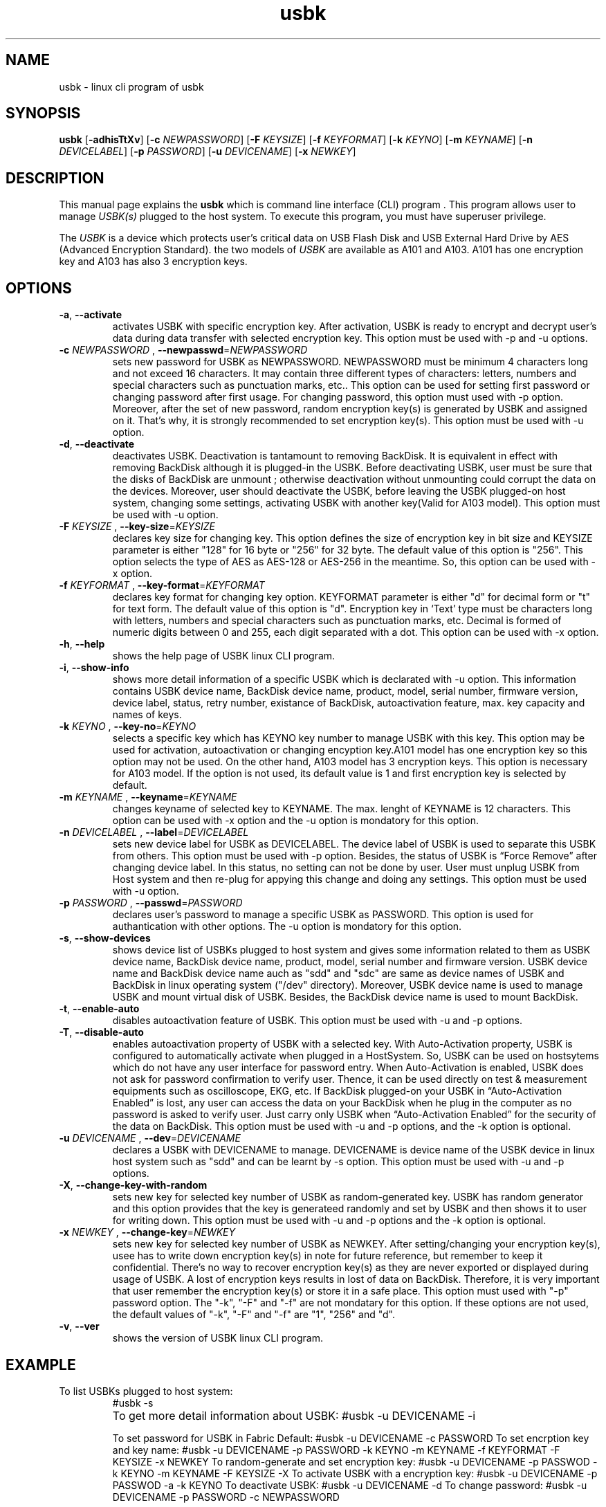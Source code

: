 .TH usbk 1 "May 26, 2011" "" "usbk"

.SH NAME
usbk \- linux cli program of usbk

.SH SYNOPSIS
.B usbk
.RB [ -adhisTtXv ]
.RB [ "-c "\fINEWPASSWORD \fR ]
.RB [ "-F "\fIKEYSIZE \fR ]
.RB [ "-f "\fIKEYFORMAT \fR ]
.RB [ "-k "\fIKEYNO \fR ]
.RB [ "-m "\fIKEYNAME \fR ]
.RB [ "-n "\fIDEVICELABEL \fR ]
.RB [ "-p "\fIPASSWORD \fR ]
.RB [ "-u "\fIDEVICENAME \fR ]
.RB [ "-x "\fINEWKEY \fR ]

.SH DESCRIPTION
This manual page explains the \fBusbk\fR which is command line interface (CLI) program . This program allows user to manage \fIUSBK(s)\fR plugged to the
host system. To execute this program, you must have superuser privilege. 
.PP
The \fIUSBK\fR is a device which protects user's critical data on USB Flash Disk and USB External Hard Drive by AES (Advanced Encryption Standard).
the two models of \fIUSBK\fR are available as A101 and A103. A101 has one encryption key and A103 has also 3 encryption keys.  

.SH OPTIONS
.BR

.TP
\fB-a\fR, \fB--activate\fR
activates USBK with specific encryption key. After activation, USBK is ready to encrypt and decrypt user's 
data during data transfer with selected encryption key. This option must be used with -p and -u options.  

.TP 
\fB-c\fR \fINEWPASSWORD \fR, \fB--newpasswd\fR=\fINEWPASSWORD \fR
sets new password for USBK as NEWPASSWORD. NEWPASSWORD must be minimum 4 characters long and not exceed 16 
characters. It may contain three different types of characters: letters, numbers and special characters such 
as punctuation marks, etc.. This option can be used for setting first password or changing password after 
first usage. For changing password, this option must used with -p option. Moreover, after the set of new 
password, random encryption key(s) is generated by USBK and assigned on it. That’s why, it is strongly 
recommended to set encryption key(s). This option must be used with -u option.

.TP 
\fB-d\fR, \fB--deactivate\fR
deactivates USBK. Deactivation is tantamount to removing BackDisk. It is equivalent in effect with removing 
BackDisk although it is plugged-in the USBK. Before deactivating USBK, user must be sure that the disks of 
BackDisk are unmount ; otherwise deactivation without unmounting could corrupt the data on the devices. Moreover, 
user should deactivate the USBK, before leaving the USBK plugged-on host system, changing some settings, activating 
USBK with another key(Valid for A103 model). This option must be used with -u option.

.TP 
\fB-F\fR \fIKEYSIZE \fR, \fB--key-size\fR=\fIKEYSIZE \fR
declares key size for changing key. This option defines the size of encryption key in bit size and KEYSIZE parameter 
is either "128" for 16 byte or "256" for 32 byte. The default value of this option is "256". This option selects the 
type of AES as AES-128 or AES-256 in the meantime. So, this option can be used with -x option.

.TP 
\fB-f\fR \fIKEYFORMAT \fR, \fB--key-format\fR=\fIKEYFORMAT \fR
declares key format for changing key option. KEYFORMAT parameter is either "d" for decimal form or "t" for text 
form. The default value of this option is "d". Encryption key in ‘Text’ type must be characters long with letters, 
numbers and special characters such as punctuation marks, etc. Decimal is formed of numeric digits between 0 and 255, 
each digit separated with a dot. This option can be used with -x option. 

.TP 
\fB-h\fR, \fB--help\fR
shows the help page of USBK linux CLI program.

.TP 
\fB-i\fR, \fB--show-info\fR
shows more detail information of a specific USBK which is declarated with -u option. This information contains 
USBK device name, BackDisk device name, product, model, serial number, firmware version, device label, status, 
retry number, existance of BackDisk, autoactivation feature, max. key capacity and names of keys. 

.TP 
\fB-k\fR \fIKEYNO \fR, \fB--key-no\fR=\fIKEYNO \fR
selects a specific key which has KEYNO key number to manage USBK with this key. This option may be used for 
activation, autoactivation or changing encyption key.A101 model has one encryption key so this option may not 
be used. On the other hand, A103 model has 3 encryption keys. This option is necessary for A103 model. If the 
option is not used, its default value is 1 and first encryption key is selected by default.

.TP 
\fB-m\fR \fIKEYNAME \fR, \fB--keyname\fR=\fIKEYNAME \fR
changes keyname of selected key to KEYNAME. The max. lenght of KEYNAME is 12 characters. This option can be 
used with -x option and the -u option is mondatory for this option.

.TP 
\fB-n\fR \fIDEVICELABEL \fR, \fB--label\fR=\fIDEVICELABEL \fR
sets new device label for USBK as DEVICELABEL. The device label of USBK is used to separate this USBK from others. 
This option must be used with -p option. Besides, the status of USBK is “Force Remove” after changing device label. 
In this status, no setting can not be done by user. User must unplug USBK from Host system and then re-plug for 
appying this change and doing any settings. This option must be used with -u option.

.TP 
\fB-p\fR \fIPASSWORD \fR, \fB--passwd\fR=\fIPASSWORD \fR
declares user's password to manage a specific USBK as PASSWORD. This option is used for authantication with other 
options. The -u option is mondatory for this option.

.TP 
\fB-s\fR, \fB--show-devices\fR
shows device list of USBKs plugged to host system and gives some information related to them as USBK device name, 
BackDisk device name, product, model, serial number and firmware version. USBK device name and BackDisk device name 
auch as "sdd" and "sdc" are same as device names of USBK and BackDisk in linux operating system ("/dev" directory). 
Moreover, USBK device name is used to manage USBK and mount virtual disk of USBK. Besides, the BackDisk device name 
is used to mount BackDisk. 

.TP 
\fB-t\fR, \fB--enable-auto\fR
disables autoactivation feature of USBK. This option must be used with -u and -p options.

.TP 
\fB-T\fR, \fB--disable-auto\fR
enables autoactivation property of USBK with a selected key. With Auto-Activation property, USBK is configured 
to automatically activate when plugged in a HostSystem. So,  USBK can be used on hostsytems which do not have 
any user interface for password entry. When Auto-Activation is enabled, USBK does not ask for password confirmation 
to verify user. Thence, it can be used directly on test & measurement equipments such as oscilloscope, EKG, etc. 
If BackDisk plugged-on your USBK in “Auto-Activation Enabled” is lost, any user can access the data on your BackDisk 
when he plug in the computer as no password is asked to verify user. Just carry only USBK when “Auto-Activation 
Enabled” for the security of the data on BackDisk. This option must be used with -u and -p  options, and the -k 
option is optional. 

.TP 
\fB-u\fR \fIDEVICENAME \fR, \fB--dev\fR=\fIDEVICENAME \fR
declares a USBK with DEVICENAME to manage. DEVICENAME is device name of the USBK device in linux host system such as 
"sdd" and can be learnt by -s option. This option must be used with -u and -p options.

.TP 
\fB-X\fR, \fB--change-key-with-random\fR
sets new key for selected key number of USBK as random-generated key. USBK has random generator and this option 
provides that the key is generateed randomly and set by USBK and then shows it to user for writing down. 
This option must be used with -u and -p options and the -k option is optional.    

.TP 
\fB-x\fR \fINEWKEY \fR, \fB--change-key\fR=\fINEWKEY \fR
sets new key for selected key number of USBK as NEWKEY. After setting/changing your encryption key(s), usee has 
to write down encryption key(s) in note for future reference, but remember to keep it confidential. There’s no 
way to recover encryption key(s) as they are never exported or displayed during usage of USBK. A lost of encryption 
keys results in lost of data on BackDisk. Therefore, it is very important that user remember the encryption key(s) or 
store it in a safe place. This option must used with "-p" password option. The "-k", "-F" and "-f" are not mondatary 
for this option. If these options are not used, the default values of "-k", "-F" and "-f" are "1", "256" and "d".

.TP 
\fB-v\fR, \fB--ver\fR
shows the version of USBK linux CLI program.


.SH EXAMPLE

.IP "To list USBKs plugged to host system:"
#usbk -s
.BR
.IP 	
To get more detail information about USBK:
	#usbk -u DEVICENAME -i

To set password for USBK in Fabric Default:
	#usbk -u DEVICENAME -c PASSWORD
	
To set encrption key and key name:
	#usbk -u DEVICENAME -p PASSWORD -k KEYNO -m KEYNAME -f KEYFORMAT -F KEYSIZE -x NEWKEY
	
To random-generate and set encryption key:
	#usbk -u DEVICENAME -p PASSWOD -k KEYNO -m KEYNAME -F KEYSIZE -X
	
To activate USBK with a encryption key:
	#usbk -u DEVICENAME -p PASSWOD -a -k KEYNO
	
To deactivate USBK:
	#usbk -u DEVICENAME -d
	 
To change password:
	#usbk -u DEVICENAME -p PASSWORD -c NEWPASSWORD

To enable Auto-Activation:
	#usbk -u DEVICENAME -p PASSWOD -k KEYNO -t
	
To disable Auto-Activation:
	#usbk -u DEVICENAME -p PASSWOD -T
	
To change device label
	#usbk -u DEVICENAME -p PASSWOD -n DEVICELABEL
	
To change key name:
	#usbk -u DEVICENAME -p PASSWORD -k KEYNO -m KEYNAME

To learn version of USBK Linux CLI program:
	$usbk -v

To get help about the parameters of USBK CLI software:
	#usbk -h
	


.SH ERRORS

.SH VERSIONS

.SH "CONFORMING TO"

.SH NOTES

.SH BUGS
Reporting the bugs of USBK Linux CLI program to <timucin at tamara dot com dot tr>


.SH AUTHOR
Mehmet Emre Atasever, Murat Kılıvan, Timuçin Anuşlu

.SH COPYRIGHT
Copyright © 2011 Free Software Foundation, Inc.  License GPLv3+: GNU GPL version 3 or later <http://gnu.org/licenses/gpl.html>.
This is free software: you are free to change and redistribute it.  There is NO WARRANTY, to the extent permitted by law.

.SH "SEE ALSO"



